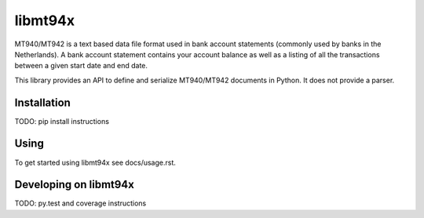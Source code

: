 ========
libmt94x
========

MT940/MT942 is a text based data file format used in bank account statements
(commonly used by banks in the Netherlands). A bank account statement contains
your account balance as well as a listing of all the transactions between a
given start date and end date.

This library provides an API to define and serialize MT940/MT942 documents in
Python. It does not provide a parser.


Installation
============

TODO: pip install instructions


Using
=====

To get started using libmt94x see docs/usage.rst.


Developing on libmt94x
======================

TODO: py.test and coverage instructions
